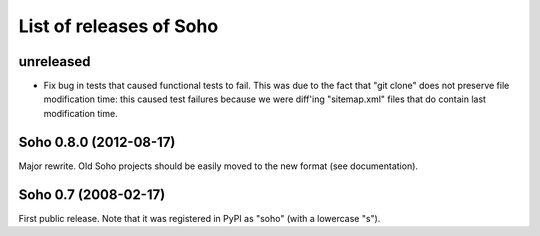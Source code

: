 List of releases of Soho
========================

unreleased
----------

- Fix bug in tests that caused functional tests to fail. This was due
  to the fact that "git clone" does not preserve file modification
  time: this caused test failures because we were diff'ing
  "sitemap.xml" files that do contain last modification time.


Soho 0.8.0 (2012-08-17)
-----------------------

Major rewrite. Old Soho projects should be easily moved to the new
format (see documentation).


Soho 0.7 (2008-02-17)
---------------------

First public release. Note that it was registered in PyPI as "soho"
(with a lowercase "s").
